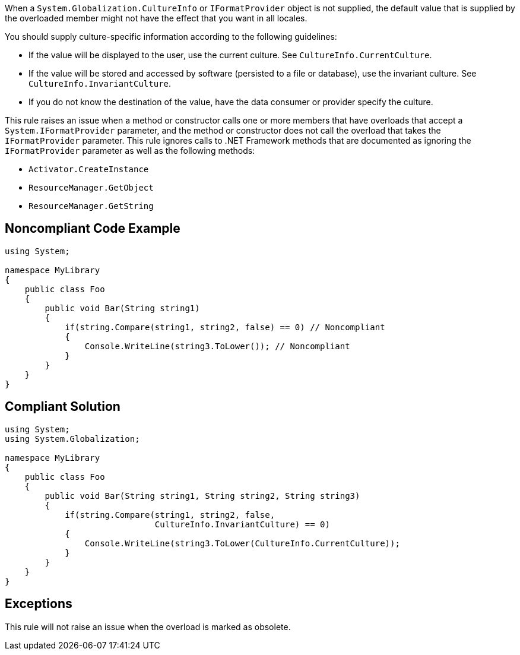 When a ``++System.Globalization.CultureInfo++`` or ``++IFormatProvider++`` object is not supplied, the default value that is supplied by the overloaded member might not have the effect that you want in all locales.

You should supply culture-specific information according to the following guidelines:

* If the value will be displayed to the user, use the current culture. See ``++CultureInfo.CurrentCulture++``.
* If the value will be stored and accessed by software (persisted to a file or database), use the invariant culture. See ``++CultureInfo.InvariantCulture++``.
* If you do not know the destination of the value, have the data consumer or provider specify the culture.

This rule raises an issue when a method or constructor calls one or more members that have overloads that accept a ``++System.IFormatProvider++`` parameter, and the method or constructor does not call the overload that takes the ``++IFormatProvider++`` parameter. This rule ignores calls to .NET Framework methods that are documented as ignoring the ``++IFormatProvider++`` parameter as well as the following methods:

* ``++Activator.CreateInstance++``
* ``++ResourceManager.GetObject++``
* ``++ResourceManager.GetString++``

== Noncompliant Code Example

----
using System;

namespace MyLibrary
{
    public class Foo
    {
        public void Bar(String string1)
        {
            if(string.Compare(string1, string2, false) == 0) // Noncompliant
            {
                Console.WriteLine(string3.ToLower()); // Noncompliant
            }
        }
    }
}
----

== Compliant Solution

----
using System;
using System.Globalization;

namespace MyLibrary
{
    public class Foo
    {
        public void Bar(String string1, String string2, String string3)
        {
            if(string.Compare(string1, string2, false, 
                              CultureInfo.InvariantCulture) == 0)
            {
                Console.WriteLine(string3.ToLower(CultureInfo.CurrentCulture));
            }
        }
    }
}
----

== Exceptions

This rule will not raise an issue when the overload is marked as obsolete.
